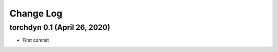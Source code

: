 
Change Log
=============


torchdyn 0.1 (April 26, 2020)
------------------------------

* First commit